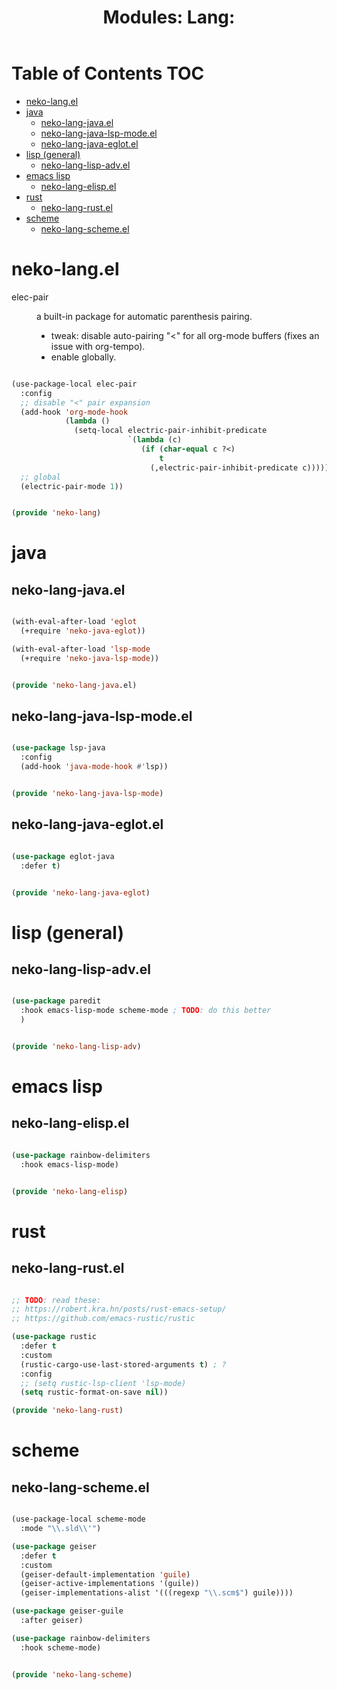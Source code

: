 #+title: Modules: Lang:

* Table of Contents :TOC:
- [[#neko-langel][neko-lang.el]]
- [[#java][java]]
  - [[#neko-lang-javael][neko-lang-java.el]]
  - [[#neko-lang-java-lsp-modeel][neko-lang-java-lsp-mode.el]]
  - [[#neko-lang-java-eglotel][neko-lang-java-eglot.el]]
- [[#lisp-general][lisp (general)]]
  - [[#neko-lang-lisp-advel][neko-lang-lisp-adv.el]]
- [[#emacs-lisp][emacs lisp]]
  - [[#neko-lang-elispel][neko-lang-elisp.el]]
- [[#rust][rust]]
  - [[#neko-lang-rustel][neko-lang-rust.el]]
- [[#scheme][scheme]]
  - [[#neko-lang-schemeel][neko-lang-scheme.el]]

* neko-lang.el

- elec-pair :: a built-in package for automatic parenthesis pairing.
  * tweak: disable auto-pairing "<" for all org-mode buffers (fixes an issue with org-tempo).
  * enable globally.

#+begin_src emacs-lisp :tangle neko-lang.el

  (use-package-local elec-pair
    :config
    ;; disable "<" pair expansion
    (add-hook 'org-mode-hook
              (lambda ()
                (setq-local electric-pair-inhibit-predicate
                            `(lambda (c)
                               (if (char-equal c ?<)
                                   t
                                 (,electric-pair-inhibit-predicate c))))))
    ;; global
    (electric-pair-mode 1))

  
  (provide 'neko-lang)

#+end_src

* java

** neko-lang-java.el

#+begin_src emacs-lisp :tangle neko-lang-java.el

  (with-eval-after-load 'eglot
    (+require 'neko-java-eglot))

  (with-eval-after-load 'lsp-mode
    (+require 'neko-java-lsp-mode))

  
  (provide 'neko-lang-java.el)

#+end_src

** neko-lang-java-lsp-mode.el

#+begin_src emacs-lisp :tangle neko-lang-java-lsp-mode.el

  (use-package lsp-java
    :config
    (add-hook 'java-mode-hook #'lsp))

  
  (provide 'neko-lang-java-lsp-mode)

#+end_src

** neko-lang-java-eglot.el

#+begin_src emacs-lisp :tangle neko-lang-java-eglot.el

  (use-package eglot-java
    :defer t)


  (provide 'neko-lang-java-eglot)

#+end_src

* lisp (general)

** neko-lang-lisp-adv.el

#+begin_src emacs-lisp :tangle neko-lang-lisp-adv.el

  (use-package paredit
    :hook emacs-lisp-mode scheme-mode ; TODO: do this better
    )


  (provide 'neko-lang-lisp-adv)

#+end_src

* emacs lisp

** neko-lang-elisp.el

#+begin_src emacs-lisp :tangle neko-lang-elisp.el

  (use-package rainbow-delimiters
    :hook emacs-lisp-mode)


  (provide 'neko-lang-elisp)

#+end_src

* rust
** neko-lang-rust.el
#+begin_src emacs-lisp :tangle neko-lang-rust.el

  ;; TODO: read these:
  ;; https://robert.kra.hn/posts/rust-emacs-setup/
  ;; https://github.com/emacs-rustic/rustic

  (use-package rustic
    :defer t
    :custom
    (rustic-cargo-use-last-stored-arguments t) ; ?
    :config
    ;; (setq rustic-lsp-client 'lsp-mode)
    (setq rustic-format-on-save nil))

  (provide 'neko-lang-rust)

#+end_src

* scheme

** neko-lang-scheme.el

#+begin_src emacs-lisp :tangle neko-lang-scheme.el

  (use-package-local scheme-mode
    :mode "\\.sld\\'")

  (use-package geiser
    :defer t
    :custom
    (geiser-default-implementation 'guile)
    (geiser-active-implementations '(guile))
    (geiser-implementations-alist '(((regexp "\\.scm$") guile))))

  (use-package geiser-guile
    :after geiser)

  (use-package rainbow-delimiters
    :hook scheme-mode)


  (provide 'neko-lang-scheme)

#+end_src
